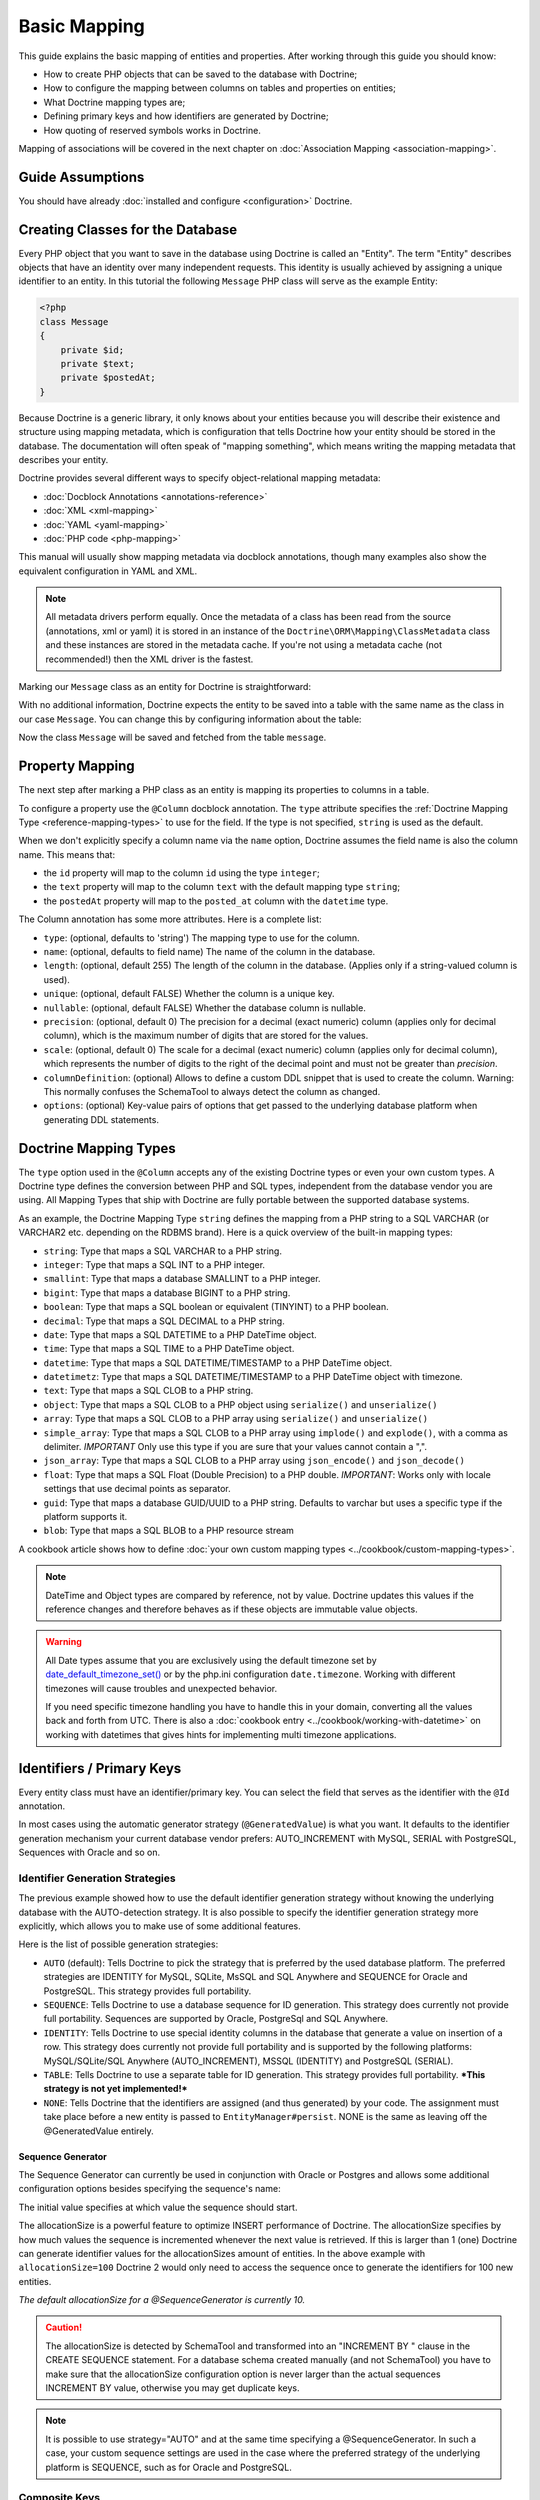 Basic Mapping
=============

This guide explains the basic mapping of entities and properties.
After working through this guide you should know:

- How to create PHP objects that can be saved to the database with Doctrine;
- How to configure the mapping between columns on tables and properties on
  entities;
- What Doctrine mapping types are;
- Defining primary keys and how identifiers are generated by Doctrine;
- How quoting of reserved symbols works in Doctrine.

Mapping of associations will be covered in the next chapter on
:doc:`Association Mapping <association-mapping>`.

Guide Assumptions
-----------------

You should have already :doc:`installed and configure <configuration>`
Doctrine.

Creating Classes for the Database
---------------------------------

Every PHP object that you want to save in the database using Doctrine
is called an "Entity". The term "Entity" describes objects
that have an identity over many independent requests. This identity is
usually achieved by assigning a unique identifier to an entity.
In this tutorial the following ``Message`` PHP class will serve as the
example Entity:

.. code-block:: php

    <?php
    class Message
    {
        private $id;
        private $text;
        private $postedAt;
    }

Because Doctrine is a generic library, it only knows about your
entities because you will describe their existence and structure using
mapping metadata, which is configuration that tells Doctrine how your
entity should be stored in the database. The documentation will often
speak of "mapping something", which means writing the mapping metadata
that describes your entity.

Doctrine provides several different ways to specify object-relational
mapping metadata:

-  :doc:`Docblock Annotations <annotations-reference>`
-  :doc:`XML <xml-mapping>`
-  :doc:`YAML <yaml-mapping>`
-  :doc:`PHP code <php-mapping>`

This manual will usually show mapping metadata via docblock annotations, though
many examples also show the equivalent configuration in YAML and XML.

.. note::

    All metadata drivers perform equally. Once the metadata of a class has been
    read from the source (annotations, xml or yaml) it is stored in an instance
    of the ``Doctrine\ORM\Mapping\ClassMetadata`` class and these instances are
    stored in the metadata cache.  If you're not using a metadata cache (not
    recommended!) then the XML driver is the fastest.

Marking our ``Message`` class as an entity for Doctrine is straightforward:

.. configuration-block::

    .. code-block:: php

        <?php
        /** @Entity */
        class Message
        {
            //...
        }

    .. code-block:: xml

        <doctrine-mapping>
          <entity name="Message">
              <!-- ... -->
          </entity>
        </doctrine-mapping>

    .. code-block:: yaml

        Message:
          type: entity
          # ...

With no additional information, Doctrine expects the entity to be saved
into a table with the same name as the class in our case ``Message``.
You can change this by configuring information about the table:

.. configuration-block::

    .. code-block:: php

        <?php
        /**
         * @Entity
         * @Table(name="message")
         */
        class Message
        {
            //...
        }

    .. code-block:: xml

        <doctrine-mapping>
          <entity name="Message" table="message">
              <!-- ... -->
          </entity>
        </doctrine-mapping>

    .. code-block:: yaml

        Message:
          type: entity
          table: message
          # ...

Now the class ``Message`` will be saved and fetched from the table ``message``.

Property Mapping
----------------

The next step after marking a PHP class as an entity is mapping its properties
to columns in a table.

To configure a property use the ``@Column`` docblock annotation. The ``type``
attribute specifies the :ref:`Doctrine Mapping Type <reference-mapping-types>`
to use for the field. If the type is not specified, ``string`` is used as the
default.

.. configuration-block::

    .. code-block:: php

        <?php
        /** @Entity */
        class Message
        {
            /** @Column(type="integer") */
            private $id;
            /** @Column(length=140) */
            private $text;
            /** @Column(type="datetime", name="posted_at") */
            private $postedAt;
        }

    .. code-block:: xml

        <doctrine-mapping>
          <entity name="Message">
            <field name="id" type="integer" />
            <field name="text" length="140" />
            <field name="postedAt" column="posted_at" type="datetime" />
          </entity>
        </doctrine-mapping>

    .. code-block:: yaml

        Message:
          type: entity
          fields:
            id:
              type: integer
            text:
              length: 140
            postedAt:
              type: datetime
              column: posted_at

When we don't explicitly specify a column name via the ``name`` option, Doctrine
assumes the field name is also the column name. This means that:

* the ``id`` property will map to the column ``id`` using the type ``integer``;
* the ``text`` property will map to the column ``text`` with the default mapping type ``string``;
* the ``postedAt`` property will map to the ``posted_at`` column with the ``datetime`` type.

The Column annotation has some more attributes. Here is a complete
list:

- ``type``: (optional, defaults to 'string') The mapping type to
  use for the column.
- ``name``: (optional, defaults to field name) The name of the
  column in the database.
- ``length``: (optional, default 255) The length of the column in
  the database. (Applies only if a string-valued column is used).
- ``unique``: (optional, default FALSE) Whether the column is a
  unique key.
- ``nullable``: (optional, default FALSE) Whether the database
  column is nullable.
- ``precision``: (optional, default 0) The precision for a decimal
  (exact numeric) column (applies only for decimal column),
  which is the maximum number of digits that are stored for the values.
- ``scale``: (optional, default 0) The scale for a decimal (exact
  numeric) column (applies only for decimal column), which represents
  the number of digits to the right of the decimal point and must
  not be greater than *precision*.
- ``columnDefinition``: (optional) Allows to define a custom
  DDL snippet that is used to create the column. Warning: This normally
  confuses the SchemaTool to always detect the column as changed.
- ``options``: (optional) Key-value pairs of options that get passed
  to the underlying database platform when generating DDL statements.

.. _reference-mapping-types:

Doctrine Mapping Types
----------------------

The ``type`` option used in the ``@Column`` accepts any of the existing
Doctrine types or even your own custom types. A Doctrine type defines
the conversion between PHP and SQL types, independent from the database vendor
you are using. All Mapping Types that ship with Doctrine are fully portable
between the supported database systems.

As an example, the Doctrine Mapping Type ``string`` defines the
mapping from a PHP string to a SQL VARCHAR (or VARCHAR2 etc.
depending on the RDBMS brand). Here is a quick overview of the
built-in mapping types:

-  ``string``: Type that maps a SQL VARCHAR to a PHP string.
-  ``integer``: Type that maps a SQL INT to a PHP integer.
-  ``smallint``: Type that maps a database SMALLINT to a PHP
   integer.
-  ``bigint``: Type that maps a database BIGINT to a PHP string.
-  ``boolean``: Type that maps a SQL boolean or equivalent (TINYINT) to a PHP boolean.
-  ``decimal``: Type that maps a SQL DECIMAL to a PHP string.
-  ``date``: Type that maps a SQL DATETIME to a PHP DateTime
   object.
-  ``time``: Type that maps a SQL TIME to a PHP DateTime object.
-  ``datetime``: Type that maps a SQL DATETIME/TIMESTAMP to a PHP
   DateTime object.
-  ``datetimetz``: Type that maps a SQL DATETIME/TIMESTAMP to a PHP
   DateTime object with timezone.
-  ``text``: Type that maps a SQL CLOB to a PHP string.
-  ``object``: Type that maps a SQL CLOB to a PHP object using
   ``serialize()`` and ``unserialize()``
-  ``array``: Type that maps a SQL CLOB to a PHP array using
   ``serialize()`` and ``unserialize()``
-  ``simple_array``: Type that maps a SQL CLOB to a PHP array using
   ``implode()`` and ``explode()``, with a comma as delimiter. *IMPORTANT*
   Only use this type if you are sure that your values cannot contain a ",".
-  ``json_array``: Type that maps a SQL CLOB to a PHP array using
   ``json_encode()`` and ``json_decode()``
-  ``float``: Type that maps a SQL Float (Double Precision) to a
   PHP double. *IMPORTANT*: Works only with locale settings that use
   decimal points as separator.
-  ``guid``: Type that maps a database GUID/UUID to a PHP string. Defaults to
   varchar but uses a specific type if the platform supports it.
-  ``blob``: Type that maps a SQL BLOB to a PHP resource stream

A cookbook article shows how to define :doc:`your own custom mapping types
<../cookbook/custom-mapping-types>`.

.. note::

    DateTime and Object types are compared by reference, not by value. Doctrine
    updates this values if the reference changes and therefore behaves as if
    these objects are immutable value objects.

.. warning::

    All Date types assume that you are exclusively using the default timezone
    set by `date_default_timezone_set() <http://docs.php.net/manual/en/function.date-default-timezone-set.php>`_
    or by the php.ini configuration ``date.timezone``. Working with
    different timezones will cause troubles and unexpected behavior.

    If you need specific timezone handling you have to handle this
    in your domain, converting all the values back and forth from UTC.
    There is also a :doc:`cookbook entry <../cookbook/working-with-datetime>`
    on working with datetimes that gives hints for implementing
    multi timezone applications.

Identifiers / Primary Keys
--------------------------

Every entity class must have an identifier/primary key. You can select
the field that serves as the identifier with the ``@Id``
annotation.

.. configuration-block::

    .. code-block:: php

        <?php
        class Message
        {
            /**
             * @Id @Column(type="integer")
             * @GeneratedValue
             */
            private $id;
            //...
        }

    .. code-block:: xml

        <doctrine-mapping>
          <entity name="Message">
            <id name="id" type="integer">
                <generator strategy="AUTO" />
            </id>
            <!-- -->
          </entity>
        </doctrine-mapping>

    .. code-block:: yaml

        Message:
          type: entity
          id:
            id:
              type: integer
              generator:
                strategy: AUTO
          fields:
            # fields here

In most cases using the automatic generator strategy (``@GeneratedValue``) is
what you want. It defaults to the identifier generation mechanism your current
database vendor prefers: AUTO_INCREMENT with MySQL, SERIAL with PostgreSQL,
Sequences with Oracle and so on.

Identifier Generation Strategies
~~~~~~~~~~~~~~~~~~~~~~~~~~~~~~~~

The previous example showed how to use the default identifier
generation strategy without knowing the underlying database with
the AUTO-detection strategy. It is also possible to specify the
identifier generation strategy more explicitly, which allows you to
make use of some additional features.

Here is the list of possible generation strategies:

-  ``AUTO`` (default): Tells Doctrine to pick the strategy that is
   preferred by the used database platform. The preferred strategies
   are IDENTITY for MySQL, SQLite, MsSQL and SQL Anywhere and SEQUENCE
   for Oracle and PostgreSQL. This strategy provides full portability.
-  ``SEQUENCE``: Tells Doctrine to use a database sequence for ID
   generation. This strategy does currently not provide full
   portability. Sequences are supported by Oracle, PostgreSql and
   SQL Anywhere.
-  ``IDENTITY``: Tells Doctrine to use special identity columns in
   the database that generate a value on insertion of a row. This
   strategy does currently not provide full portability and is
   supported by the following platforms: MySQL/SQLite/SQL Anywhere
   (AUTO\_INCREMENT), MSSQL (IDENTITY) and PostgreSQL (SERIAL).
-  ``TABLE``: Tells Doctrine to use a separate table for ID
   generation. This strategy provides full portability.
   ***This strategy is not yet implemented!***
-  ``NONE``: Tells Doctrine that the identifiers are assigned (and
   thus generated) by your code. The assignment must take place before
   a new entity is passed to ``EntityManager#persist``. NONE is the
   same as leaving off the @GeneratedValue entirely.

Sequence Generator
^^^^^^^^^^^^^^^^^^

The Sequence Generator can currently be used in conjunction with
Oracle or Postgres and allows some additional configuration options
besides specifying the sequence's name:

.. configuration-block::

    .. code-block:: php

        <?php
        class Message
        {
            /**
             * @Id
             * @GeneratedValue(strategy="SEQUENCE")
             * @SequenceGenerator(sequenceName="message_seq", initialValue=1, allocationSize=100)
             */
            protected $id = null;
            //...
        }

    .. code-block:: xml

        <doctrine-mapping>
          <entity name="Message">
            <id name="id" type="integer">
                <generator strategy="SEQUENCE" />
                <sequence-generator sequence-name="message_seq" allocation-size="100" initial-value="1" />
            </id>
          </entity>
        </doctrine-mapping>

    .. code-block:: yaml

        Message:
          type: entity
          id:
            id:
              type: integer
              generator:
                strategy: SEQUENCE
              sequenceGenerator:
                sequenceName: message_seq
                allocationSize: 100
                initialValue: 1

The initial value specifies at which value the sequence should
start.

The allocationSize is a powerful feature to optimize INSERT
performance of Doctrine. The allocationSize specifies by how much
values the sequence is incremented whenever the next value is
retrieved. If this is larger than 1 (one) Doctrine can generate
identifier values for the allocationSizes amount of entities. In
the above example with ``allocationSize=100`` Doctrine 2 would only
need to access the sequence once to generate the identifiers for
100 new entities.

*The default allocationSize for a @SequenceGenerator is currently 10.*

.. caution::

    The allocationSize is detected by SchemaTool and
    transformed into an "INCREMENT BY " clause in the CREATE SEQUENCE
    statement. For a database schema created manually (and not
    SchemaTool) you have to make sure that the allocationSize
    configuration option is never larger than the actual sequences
    INCREMENT BY value, otherwise you may get duplicate keys.


.. note::

    It is possible to use strategy="AUTO" and at the same time
    specifying a @SequenceGenerator. In such a case, your custom
    sequence settings are used in the case where the preferred strategy
    of the underlying platform is SEQUENCE, such as for Oracle and
    PostgreSQL.


Composite Keys
~~~~~~~~~~~~~~

with Doctrine 2 you can use composite primary keys, using ``@Id`` on more then
one column. Some restrictions exist opposed to using a single identifier in
this case: The use of the ``@GeneratedValue`` annotation is not supported,
which means you can only use composite keys if you generate the primary key
values yourself before calling ``EntityManager#persist()`` on the entity.

More details on composite primary keys are discussed in a :doc:`dedicated tutorial
<../tutorials/composite-primary-keys>`.

Quoting Reserved Words
----------------------

Sometimes it is necessary to quote a column or table name because of reserved
word conflicts. Doctrine does not quote identifiers automatically, because it
leads to more problems than it would solve. Quoting tables and column names
needs to be done explicitly using ticks in the definition.

.. code-block:: php

    <?php
    /** @Column(name="`number`", type="integer") */
    private $number;

Doctrine will then quote this column name in all SQL statements
according to the used database platform.

.. warning::

    Identifier Quoting does not work for join column names or discriminator
    column names unless you are using a custom ``QuoteStrategy``.

.. _reference-basic-mapping-custom-mapping-types:

.. versionadded: 2.3

For more control over column quoting the ``Doctrine\ORM\Mapping\QuoteStrategy`` interface
was introduced in 2.3. It is invoked for every column, table, alias and other
SQL names. You can implement the QuoteStrategy and set it by calling
``Doctrine\ORM\Configuration#setQuoteStrategy()``.

.. versionadded: 2.4

The ANSI Quote Strategy was added, which assumes quoting is not necessary for any SQL name.
You can use it with the following code:

.. code-block:: php

    <?php
    use Doctrine\ORM\Mapping\AnsiQuoteStrategy;

    $configuration->setQuoteStrategy(new AnsiQuoteStrategy());
